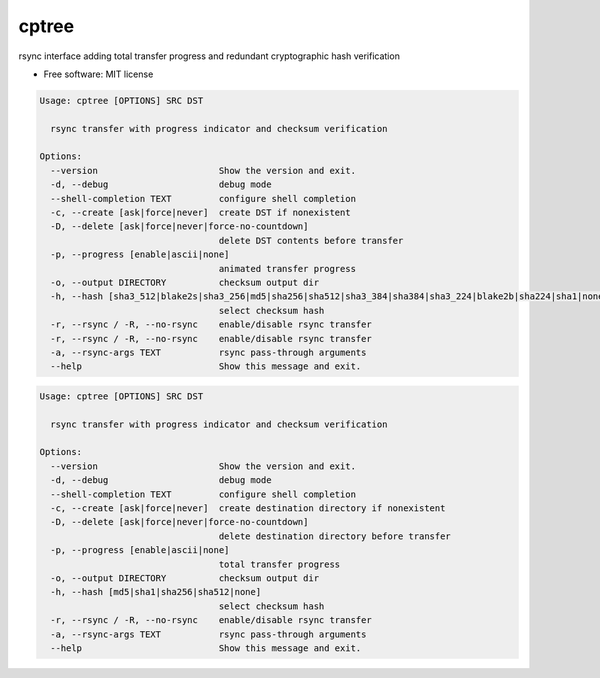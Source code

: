
cptree
======

rsync interface adding total transfer progress and redundant cryptographic hash verification


.. image:: https://img.shields.io/github/license/rstms/cptree
   :target: https://img.shields.io/github/license/rstms/cptree
   :alt: Image


.. image:: https://img.shields.io/pypi/v/cptree.svg
   :target: https://img.shields.io/pypi/v/cptree.svg
   :alt: Image



* Free software: MIT license

.. code-block::

   Usage: cptree [OPTIONS] SRC DST

     rsync transfer with progress indicator and checksum verification

   Options:
     --version                       Show the version and exit.
     -d, --debug                     debug mode
     --shell-completion TEXT         configure shell completion
     -c, --create [ask|force|never]  create DST if nonexistent
     -D, --delete [ask|force|never|force-no-countdown]
                                     delete DST contents before transfer
     -p, --progress [enable|ascii|none]
                                     animated transfer progress
     -o, --output DIRECTORY          checksum output dir
     -h, --hash [sha3_512|blake2s|sha3_256|md5|sha256|sha512|sha3_384|sha384|sha3_224|blake2b|sha224|sha1|none]
                                     select checksum hash
     -r, --rsync / -R, --no-rsync    enable/disable rsync transfer
     -r, --rsync / -R, --no-rsync    enable/disable rsync transfer
     -a, --rsync-args TEXT           rsync pass-through arguments
     --help                          Show this message and exit.

.. code-block::

   Usage: cptree [OPTIONS] SRC DST

     rsync transfer with progress indicator and checksum verification

   Options:
     --version                       Show the version and exit.
     -d, --debug                     debug mode
     --shell-completion TEXT         configure shell completion
     -c, --create [ask|force|never]  create destination directory if nonexistent
     -D, --delete [ask|force|never|force-no-countdown]
                                     delete destination directory before transfer
     -p, --progress [enable|ascii|none]
                                     total transfer progress
     -o, --output DIRECTORY          checksum output dir
     -h, --hash [md5|sha1|sha256|sha512|none]
                                     select checksum hash
     -r, --rsync / -R, --no-rsync    enable/disable rsync transfer
     -a, --rsync-args TEXT           rsync pass-through arguments
     --help                          Show this message and exit.
